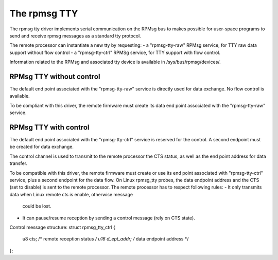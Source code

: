 .. SPDX-License-Identifier: GPL-2.0

=============
The rpmsg TTY
=============

The rpmsg tty driver implements serial communication on the RPMsg bus to makes possible for user-space programs to send and receive rpmsg messages as a standard tty protocol.

The remote processor can instantiate a new tty by requesting:
- a "rpmsg-tty-raw" RPMsg service, for TTY raw data support without flow control
- a "rpmsg-tty-ctrl" RPMSg service, for TTY support with flow control.

Information related to the RPMsg and associated tty device is available in
/sys/bus/rpmsg/devices/.

RPMsg TTY without control
---------------------

The default end point associated with the "rpmsg-tty-raw" service is directly
used for data exchange. No flow control is available.

To be compliant with this driver, the remote firmware must create its data end point associated with the "rpmsg-tty-raw" service.

RPMsg TTY with control
---------------------

The default end point associated with the "rpmsg-tty-ctrl" service is reserved for
the control. A second endpoint must be created for data exchange.

The control channel is used to transmit to the remote processor the CTS status,
as well as the end point address for data transfer.

To be compatible with this driver, the remote firmware must create or use its end point associated with "rpmsg-tty-ctrl" service, plus a second endpoint for the data flow.
On Linux rpmsg_tty probes, the data endpoint address and the CTS (set to disable)
is sent to the remote processor.
The remote processor has to respect following rules:
- It only transmits data when Linux remote cts is enable, otherwise message
  could be lost.
- It can pause/resume reception by sending a control message (rely on CTS state).

Control message structure:
struct rpmsg_tty_ctrl {
	u8 cts;			/* remote reception status */
	u16 d_ept_addr;		/* data endpoint address */
};
